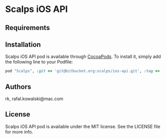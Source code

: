 :PROPERTIES:
#+OPTIONS: toc:nil
:END:

* Scalps iOS API

** Requirements

** Installation

Scalps iOS API pod is available through [[http://cocoapods.org][CocoaPods]]. To install it,
simply add the following line to your Podfile:

#+BEGIN_SRC ruby
  pod "Scalps", :git => 'git@bitbucket.org:scalps/ios-api.git', :tag => 'v0.0.1'
#+END_SRC

** Authors

rk, rafal.kowalski@mac.com

** License

Scalps iOS API pod is available under the MIT license. See the LICENSE file for more info.
